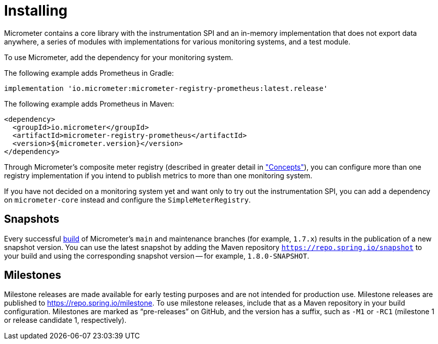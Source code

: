 [[installing]]
= Installing
:docinfo1:

Micrometer contains a core library with the instrumentation SPI and an in-memory implementation that does not export data anywhere, a series of modules with implementations for various monitoring systems, and a test module.

To use Micrometer, add the dependency for your monitoring system.

The following example adds Prometheus in Gradle:

[source,groovy]
----
implementation 'io.micrometer:micrometer-registry-prometheus:latest.release'
----

The following example adds Prometheus in Maven:

[source,xml]
----
<dependency>
  <groupId>io.micrometer</groupId>
  <artifactId>micrometer-registry-prometheus</artifactId>
  <version>${micrometer.version}</version>
</dependency>
----

Through Micrometer's composite meter registry (described in greater detail in xref:/concepts/registry.adoc#_composite_registries["Concepts"]), you can configure more than one registry implementation if you intend to publish metrics to more than one monitoring system.

If you have not decided on a monitoring system yet and want only to try out the instrumentation SPI, you can add a dependency on `micrometer-core` instead and configure the `SimpleMeterRegistry`.

== Snapshots

Every successful https://app.circleci.com/pipelines/github/micrometer-metrics/micrometer[build] of Micrometer's `main` and maintenance branches (for example, `1.7.x`) results in the publication of a new snapshot version. You can use the latest snapshot by adding the Maven repository `https://repo.spring.io/snapshot` to your build and using the corresponding snapshot version -- for example, `1.8.0-SNAPSHOT`.

== Milestones

Milestone releases are made available for early testing purposes and are not intended for production use.
Milestone releases are published to https://repo.spring.io/milestone.
To use milestone releases, include that as a Maven repository in your build configuration.
Milestones are marked as "`pre-releases`" on GitHub, and the version has a suffix, such as `-M1` or `-RC1` (milestone 1 or release candidate 1, respectively).
